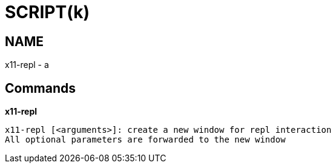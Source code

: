 
SCRIPT(k)
=========

NAME
----
x11-repl - a

Commands
--------

*x11-repl*::
....
x11-repl [<arguments>]: create a new window for repl interaction
All optional parameters are forwarded to the new window
....

